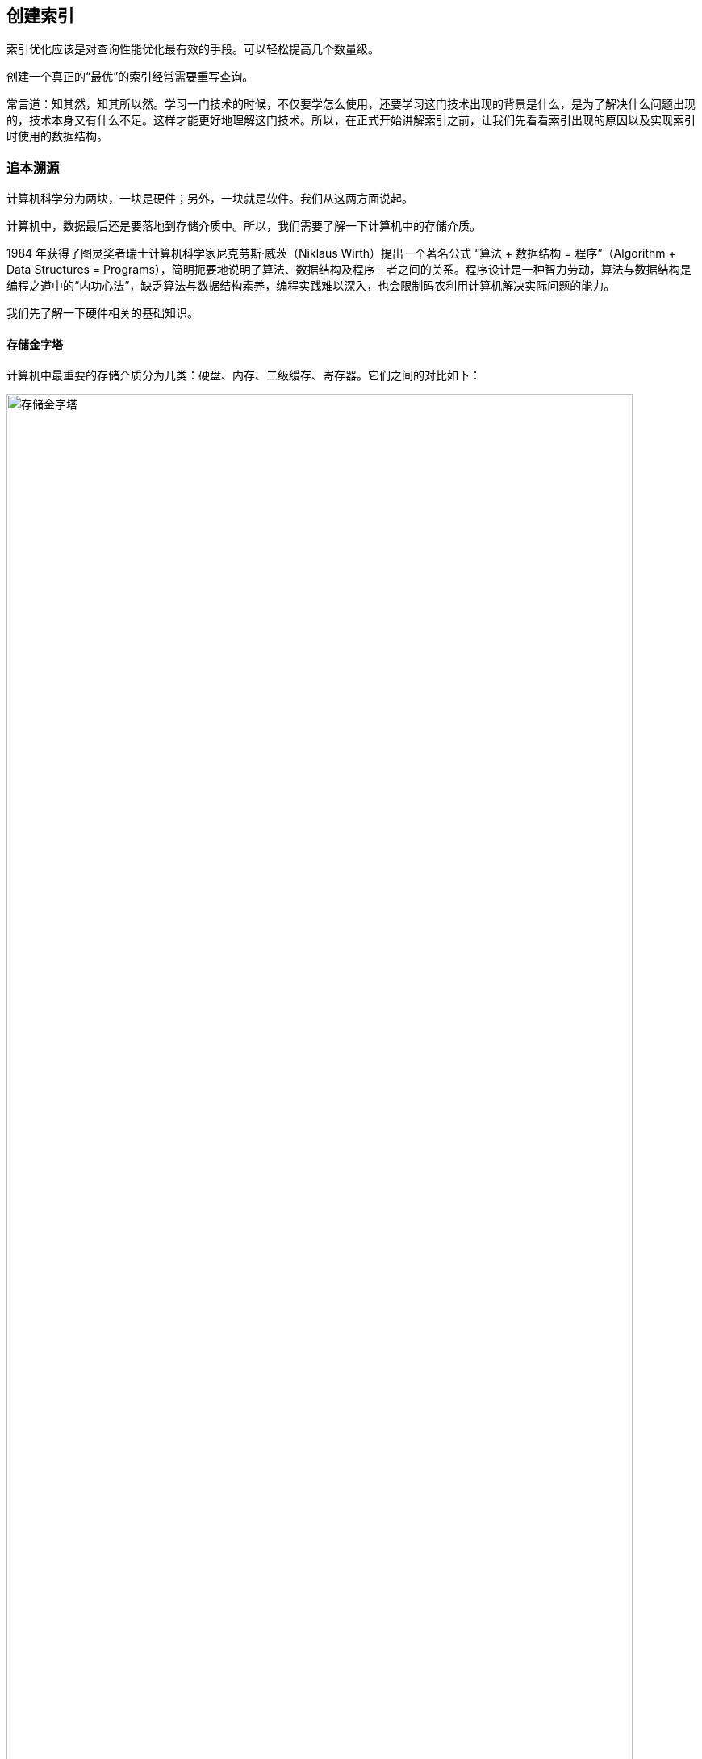 == 创建索引

索引优化应该是对查询性能优化最有效的手段。可以轻松提高几个数量级。

创建一个真正的“最优”的索引经常需要重写查询。

常言道：知其然，知其所以然。学习一门技术的时候，不仅要学怎么使用，还要学习这门技术出现的背景是什么，是为了解决什么问题出现的，技术本身又有什么不足。这样才能更好地理解这门技术。所以，在正式开始讲解索引之前，让我们先看看索引出现的原因以及实现索引时使用的数据结构。

=== 追本溯源

计算机科学分为两块，一块是硬件；另外，一块就是软件。我们从这两方面说起。

计算机中，数据最后还是要落地到存储介质中。所以，我们需要了解一下计算机中的存储介质。

1984 年获得了图灵奖者瑞士计算机科学家尼克劳斯·威茨（Niklaus Wirth）提出一个著名公式 “算法 + 数据结构 = 程序”（Algorithm + Data Structures = Programs），简明扼要地说明了算法、数据结构及程序三者之间的关系。程序设计是一种智力劳动，算法与数据结构是编程之道中的“内功心法”，缺乏算法与数据结构素养，编程实践难以深入，也会限制码农利用计算机解决实际问题的能力。

我们先了解一下硬件相关的基础知识。

==== 存储金字塔

计算机中最重要的存储介质分为几类：硬盘、内存、二级缓存、寄存器。它们之间的对比如下：

image::images/memory_hierarchy.jpg[title="存储金字塔", alt="存储金字塔", width="95%"]

从上面的图中，我们可以看出，**从下往上，速度从快到慢，制造成本也越来越高。**几种有代表性的存储设备的典型访问速度如下：

image::images/memory_access_time.png[title="存储访问时间", alt="存储访问时间", width="95%"]

从这个图中，我们可以很明显的看出：**高速缓存的访问速度是主存的 10~100 倍，而主存的访问速度则是硬盘的 1～10W 倍。**

大概就是走路和坐飞机的差别了。虽然坐飞机是飞一样的感觉，但是走路还是我们最常用的移动方式。数据存储也一样，对于一台独立的计算机，数据最后还是要落地到磁盘上。所以，我们来看看机械硬盘的结构。

==== 机械硬盘结构

机械硬盘中的大致结构如下图，类似很多电影和电视剧中的留声机：

image::images/magnetic_disk_storage_1.jpg[title="机械硬盘单个盘面结构轮廓图", alt="机械硬盘单个盘面结构轮廓图", width="95%"]

机械硬盘中，每一个磁盘盘面的组成结构如下：

image::images/magnetic_disk_storage.jpg[title="磁盘上的磁道、扇区和簇", alt="磁盘上的磁道、扇区和簇", width="95%"]

英文名词解释：

* Spindle Motor 主轴马达
* Permanent Magnent 永久磁铁
* Voice Coil 音圈
* Head 磁头
* Spinning Hard Disk 旋转的硬盘

每个机械磁盘都有很多个盘面组成。整个机械磁盘的组成结构如下：

image::images/disk_mechanism.jpg[title="磁盘内部结构", alt="磁盘内部结构", width="95%"]

单词解释：

* spindle 转轴，主轴
* track 磁道
* sector 扇区
* cylinder 磁柱
* platter 磁盘
* head 磁头
* arm 磁臂
* 机械臂组件

//

寻道时间:: T-seek 是指将读写磁头移动至正确的磁道上所需要的时间。寻道时间越短，I/O操作越快，目前磁盘的平均寻道时间一般在 3－15ms。
旋转延迟:: T-rotation 是指盘片旋转将请求数据所在扇区移至读写磁头下方所需要的时间。旋转延迟取决于磁盘转速，通常使用磁盘旋转一周所需时间的 1/2 表示。比如，7200 rpm 的磁盘平均旋转延迟大约为 60 * 1000 / 7200 / 2 = 4.17ms，而转速为 15000 rpm 的磁盘其平均旋转延迟为 2ms。
数据传输时间:: T-transfer 是指完成传输所请求的数据所需要的时间，它取决于数据传输率，其值等于数据大小除以数据传输率。目前 IDE/ATA 能达到 133MB/s，SATA II 可达到 300MB/s 的接口数据传输率，数据传输时间通常远小于前两部分消耗时间。简单计算时可忽略。

*常见磁盘平均物理寻道时间为：*

* 7200  转/分的 STAT 硬盘平均物理寻道时间是 9ms
* 10000 转/分的 STAT 硬盘平均物理寻道时间是 6ms
* 15000 转/分的 STAT 硬盘平均物理寻道时间是 4ms

*常见硬盘的旋转延迟时间为：*

* 7200  rpm的磁盘平均旋转延迟大约为 60*1000/7200/2  = 4.17ms
* 10000 rpm的磁盘平均旋转延迟大约为 60*1000/10000/2 = 3ms，
* 15000 rpm的磁盘其平均旋转延迟约为 60*1000/15000/2 = 2ms。

了解磁盘读取数据的原理以各种延迟后，我们再来看看顺序读取和随机读取的差别：

image::images/disk_access.png[title="顺序读取和随机读取", alt="顺序读取和随机读取", width="95%"]

因为机械硬盘的磁头移动至正确的磁道上需要时间，随机读写时，磁头不停的移动，时间都花在了磁头寻道上，导致的就是性能不高。所以，对于机械硬盘来说，连续读写性很好，但随机读写性能很差。具体对比如下：


image::images/compare_random_and_sequential_access_in_disk_and_memory.jpg[title="对比在硬盘和内存上的随机读取和顺序读取", alt="对比在硬盘和内存上的随机读取和顺序读取", width="95%"]

==== 局部性原理与磁盘预读

由于存储介质的特性，硬盘本身存取就比主存慢很多，再加上机械运动耗费，硬盘的存取速度往往是主存的几百分分之一，因此为了提高效率，要尽量减少磁盘 I/O。由于磁盘顺序读取的效率很高（不需要寻道时间，只需很少的旋转时间），因此对于具有局部性的程序来说，预读可以提高 I/O 效率。磁盘往往也不是严格按需读取，而是每次都会预读，即使只需要一个字节，磁盘也会从这个位置开始，顺序向后读取一定长度的数据放入内存。这样做的理论依据是计算机科学中著名的局部性原理：

*当一个数据被用到时，其附近的数据也通常会马上被使用。*

接下来，我们了解一下算法相关的背景知识。

==== 时间复杂度

时间复杂度用来检验某个算法处理一定量的数据要花多长时间。

重要的不是数据量，而是当数据量增加时运算如何增加。

image::images/number_operations_of_data.jpg[title="时间复杂度变化", alt="时间复杂度变化", width="95%"]

* 绿：O(1)
* 蓝：O(n)
* 红：O(log(n)) 即使在十亿级数量时也很低
* 粉：O(n^2^) 快速膨胀

数据量低时，O(1) 和 O(n^2^)的区别可以忽略不计。比如，你有个算法要处理2000条元素。

* O(1) 算法会消耗 1 次运算
* O(log(n)) 算法会消耗 7 次运算
* O(n) 算法会消耗 2000 次运算
* O(n*log(n)) 算法会消耗 14,000 次运算
* O(n^2^) 算法会消耗 4,000,000 次运算

处理 1,000,000 条元素（这对数据库来说也不算大）。

* O(1) 算法会消耗 1 次运算
* O(log(n)) 算法会消耗 14 次运算
* O(n) 算法会消耗 1,000,000 次运算
* O(n*log(n)) 算法会消耗 14,000,000 次运算
* O(n^2^) 算法会消耗 1,000,000,000,000 次运算

这里可以明白：

* 搜索一个好的哈希表会得到 O(1) 复杂度
* 搜索一个均衡的树会得到 O(log(n)) 复杂度
* 搜索一个阵列会得到 O(n) 复杂度
* 最好的排序算法具有 O(n*log(n)) 复杂度
* 糟糕的排序算法具有 O(n^2^) 复杂度

==== 归并排序

合并排序基于这样一个技巧：将 2 个大小为 N/2 的已排序序列合并为一个 N 元素已排序序列仅需要 N 次操作。这个方法叫做合并。

image::images/merge_sort.gif[title="归并排序", alt="归并排序", width="95%"]

这个算法有两点特别棒的优势：

* 可以更改算法，以便于同时使用磁盘空间和少量内存而避免巨量磁盘 I/O。方法是只向内存中加载当前处理的部分。在仅仅100MB的内存缓冲区内排序一个几个GB的表时，这是个很重要的技巧。
* 可以更改算法，以便于在多处理器/多线程/多服务器上运行。 分布式归并排序时 Hadoop 的关键组件之一。

==== 二分查找

image::images/binary_search_23.gif[title="二分查找-最好情况", alt="二分查找", width="95%"]

image::images/binary_search.gif[title="二分查找-最坏的情况", alt="二分查找", width="95%"]

二叉树需要讲数组全部加载到内存中。但是，如果数据量特别大，加载不完，怎么办呢？能否只加载一部分数据呢？

==== 树

树，这种数据结构就能满足我们的需求，我们可以只把树的上面几级保存到内存中，方便操作。如下图：

image::images/big_tree.png[title="树", alt="树", width="65%"]

树的节点也可以保持有序状态：

image::images/big_search_tree.jpeg[title="搜索树", alt="搜索树", width="75%"]

我们来看一下最简单的树结构。

==== 二叉查找树

在二叉查找树和在有序数组中查找某一个指定元素的对比如下：

image::images/binaray_search_tree.gif[title="二叉查找树", alt="二叉查找树", width="95%"]

二叉查找树中每个节点要保证两点：

* 比保存在左子树的任何键值都要大
* 比保存在右子树的任何键值都要小

这个查询的成本是 log~2~(n)。

http://www.cs.usfca.edu/~galles/visualization/BST.html[二叉查找树在线演示]

上面的是理想状况下的情况。但在极端情况下，二叉查找树的查询成本有可能是 n。例如：

image::images/skewedTree.png[title="最坏情况下的二叉查找树", alt="最坏情况下的二叉查找树", width="65%"]

有没有一种数据结构，能避免这种情况出现呢？

==== 平衡二叉查找树

image::images/array_to_bst.png[title="二叉搜索树对比", alt="二叉搜索树对比", width="95%"]

平衡二叉搜索树在添加元素时，通过旋转来保证自身的平衡性。

image::images/tree_balance.png[title="平衡二叉搜索树旋转", alt="平衡二叉搜索树旋转", width="95%"]

不仅能左旋，还可以右旋。左右旋转示意图：

image::images/search_tree_rotation.png[title="二叉搜索树旋转", alt="二叉搜索树旋转", width="95%"]

对于查找一个特定值这种树挺好用。还有一个问题：如果查找一个范围内的值呢？比如年龄大于 16，小于 29 的美女呢？这个还可以枚举。如果我要查找身高大于 170cm 的美女，怎么搞？

==== B+Tree

为了解决高效查找某一个范围内的元素的问题，我们引入一个修订后的树：B+树。这也是目前大部分现代数据库索引使用的数据结构。在一个B+树里：

* 只有最底层的节点（叶子节点）才保存信息（相关表的行位置）
* 其它节点只是在搜索中用来指引到正确节点的。

image::images/binaray_plus_tree.png[title="B+Tree 索引结构", alt="B+Tree 索引结构", width="95%"]

找到了 M 个后续节点，树总共有 N 个节点。对指定节点的搜索成本是 log(N)，跟上一个树相同。但是当你找到这个节点，你得通过后续节点的连接得到 M 个后续节点，这需要 M 次运算。那么这次搜索只消耗了 M+log(N) 次运算，区别于上一个树所用的 N 次运算。

TIP: B+树种的 B 不是代表二叉（binary），而是代表平衡（balance），因为 B+树是从最早的平衡二叉树演化而来，但是 B+树不是一个二叉树。

==== 哈希表

为了构建一个哈希表，你需要定义：

* 元素的关键字
* 关键字的哈希函数。关键字计算出来的哈希值给出了元素的位置（叫做哈希桶）。
* 关键字比较函数。一旦你找到正确的哈希桶，你必须用比较函数在桶内找到你要的元素。

image::images/hash_table.jpg[title="哈希表", alt="哈希表", width="95%"]

*真正的挑战是找到好的哈希函数，让哈希桶里包含非常少的元素。如果有了好的哈希函数，在哈希表里搜索的时间复杂度是 O(1)。*

=== InnoDB 逻辑存储结构。

所有数据都被逻辑地存放在一个空间中，称为表空间（tablespace）。表空间由段（segment）、区（extent）、页（page）组成。页在一些文档中有时也被称为块（block）。大致结构如下：

image::images/InnoDB_logical_storage_structure.png[title="InnoDB 逻辑存储结构", alt="InnoDB 逻辑存储结构", width="95%"]

==== 行

InnoDB 存储引擎是面向列的（row-oriented），也就是说数据是按行进行存放的。每个页存放的行记录是有硬性定义的，最多允许存放 16KB / 2-200 行的记录，即 7992 行记录。

=== 索引基础

索引类似书籍目录。

在MySQL 中，索引是在存储引擎层而不是服务器层实现的。

==== 索引类型

===== B-Tree 索引

大部分 MySQL 引擎都支持 B-Tree 索引。

NDB 集群存储引擎内部实际使用了 T-Tree 结构； InnoDB 则使用的是 B+Tree。

MyISAM 使用前缀压缩技术是索引更小；

MyISAM 索引通过数据的物理位置引用被索引的行，而 InnoDB 则根据逐渐引用被索引的行。

B-Tree 通常以为这所有的值都是按顺序存储的，并且每一个叶子页到根的距离相同。如下图：

image::images/B-Tree_index.png[title="B-Tree 索引结构", alt="B-Tree 索引结构", width="95%"]

B-Tree 索引能够加快访问数据的速度，因为存储引擎不再需要进行全表扫描来获取需要的数据，取而代之的是从索引的根节点开始进行搜索。

image::images/binaray_plus_tree_2.png[title="B-Tree 索引结构概图", alt="B-Tree 索引结构概图", width="95%"]

WARNING: 问：索引的根节点的值变还是不变？

叶子节点比较特别，他们的指针指向的是被索引的数据，而不是其他的节点页。

树的深度和表的大小直接相关。

B-Tree 对索引列是顺序组织存储的，所以很适合查找范围数据。

例如：

[source,sql]
----
CREATE TABLE people (
  last_name  VARCHAR(50)     NOT NULL,
  first_name VARCHAR(50)     NOT NULL,
  dob        DATE            NOT NULL,
  gender     ENUM ('m', 'f') NOT NULL,
  KEY (last_name, first_name, dob)
);
----

三个列组成的联合索引的结构如下：

image::images/B-Tree_unified_index.png[title="B-Tree 联合索引", alt="B-Tree 联合索引", width="95%"]

注意：索引对多个值进行排序的依据是 `CREATE TABLE` 语句中定义索引时列的顺序。

B-Tree 索引有效的查询：

全值匹配:: 全值匹配指的是和索引中的所有列进行匹配。
匹配最左前缀:: 只使用索引前面的列。
匹配列前缀:: 也可以只匹配某一列的值的开头部分。
匹配范围值:: 比如只匹配名字
精确匹配某一列并范围匹配另外一列:: 精确匹配第一列，范围匹配第二列。
只访问索引的查询:: 查询只需要访问索引，而无须访问数据行。“覆盖索引”。

是因为索引树种的节点是有序的，除了查找之外，还可以用于查询中的 `ORDER BY` 操作。一般来说，**如果 B-Tree 可以按照某种方式查找到值，那么也可以按照这种方式用于排序。所以，如果 `ORDER BY` 子句满足前面列出的几种查询类型，则这个索引页可以满足对应的排序需求。**

B-Tree 索引的限制：

* 如果不是按照索引的最左列开始查找，则无法使用索引。
* 不能跳过索引中的列。
* 如果查询中有某个列的范围查询，则其右边所有列都无法使用索引优化查找。


再次提醒：索引列的顺序是多么重要，这些限制都和索引列的顺序有关。**在优化性能的时候，可能需要使用相同的列但顺序不同的索引来满足不同类型的查询需求。**

B+树索引并不能找到一个给定键值的具体行。B+树索引能找到的只是被查找数据行所在的页。然后数据库通过把页读入到内存，再在内存中进行查找，最后得到要查找的数据。

===== 哈希索引

哈希索引（hash index）基于哈希表实现，只有精确匹配查询索引所有列的查询才有效。

在 MySQL 中，只有 Memory 引擎显式支持哈希索引。 Memory 引擎是支持 非唯一哈希索引的。

[source,sql]
----
CREATE TABLE hash_test (
  fname VARCHAR(50) NOT NULL,
  lname VARCHAR(50) NOT NULL,
  KEY USING HASH (fname) -- <1>
) ENGINE = MEMORY; -- <2>
----
<1> 建立哈希索引的方式
<2> 指定引擎的方式

如果多个列的哈希值相同，索引会以链表的方式存放多个记录指针到同一个哈希条目中。

哈希索引的限制：

* 哈希索引只包含哈希值和行指针，而不存储字段值，所以不能使用索引中的值来避免读取行。
* 哈希索引数据并不是按照索引值顺序存储的，所以也就无法用于排序。
* 哈希索引也不支持部分索引列匹配查找，因为哈希索引始终是使用索引列的全部内容来计算哈希值的。
* 哈希索引只支持等值比较查询，包括 `=`、 `IN()`、 `<=>`(注意 `<>` 和 `<=>` 是不同的操作)。
* 访问哈希索引的数据非常快，除非有很多哈希冲突。哈希冲突时使用链表来解决哈希冲突。
* 如果哈希冲突很多的话，一些所以维护操作的代价也会很高。冲突越多，代价越大。

因为这些限制，哈希索引只适用于某些特定的场合。而一旦适合哈希索引，则它带来的性能提升将非常显著。

除了 Memory 索引外，NDB 集群引擎也支持唯一哈希索引，且在 NDB 集群引擎中作用非常特殊。

InnoDB 引擎有一个特殊的功能叫“自适应哈希索引（adaptive hash index）”。当 InnoDB 注意到某些索引值使用得特别频繁时，它会在内存中基于 B-Tree 索引之上再创建一个哈希索引，这样就让 B-Tree 索引也具有哈希索引的一些优点，比如快速的哈希查找。这是一个完全自动的、内部的行为，用户无法控制或者配置，如有必要，可以关闭。


*创建自定义哈希索引*

如果存储引擎不支持哈希索引，可以模拟 InnoDB 一样创建哈希索引。思路：在 B-Tree 基础上创建一个伪哈希索引。并不是真正的哈希索引，本质还是使用 B-Tree 进行查找，但它使用哈希值而不是键本身进行查找。需要做的就是在查询的 `WHERE` 子句中手动指定使用哈希函数。

.以 URL 列为例的自定义哈希索引
[source,sql]
----
SELECT id
FROM url
WHERE url='http://www.diguage.com/';

-- 创建自定义哈希索引
-- 注意：这里需要在 url_crc 字段上创建索引
SELECT id
FROM url
WHERE url='http://www.diguage.com/'
    AND url_crc=CRC32('http://www.diguage.com/');

-- 另外一种方式就是对完整的 URL 字符串做索引，那样会非常慢。
----

自定义哈希索引的缺陷是需要维护哈希值。可以手动维护，也可以使用触发器实现。示例如下：

.基于触发器的自定义哈希索引
[source,sql]
----
DROP TABLE IF EXISTS url;
CREATE TABLE url (
  id      INT UNSIGNED NOT NULL AUTO_INCREMENT,
  url     VARCHAR(255) NOT NULL,
  url_crc INT UNSIGNED NOT NULL DEFAULT 0,
  PRIMARY KEY (id),
  KEY (url_crc)  -- <1>
);


DELIMITER //

-- 插入触发器
CREATE TRIGGER url_crc_ins
BEFORE INSERT ON url
FOR EACH ROW BEGIN
  SET new.url_crc = crc32(new.url);
END;

-- 更新触发器
CREATE TRIGGER url_crc_upd
BEFORE UPDATE ON url
FOR EACH ROW BEGIN
  SET new.url_crc = crc32(new.url);
END;

INSERT INTO url (url) VALUES ('http:\/\/www.diguage.com/');

SELECT *
FROM url; -- <2>

UPDATE url
SET url = 'http:\/\/www.diguage.com'
WHERE id = 1;

SELECT *
FROM url; -- <2>

SELECT id
FROM url
WHERE url_crc = crc32('http:\/\/www.diguage.com/')
      AND url = 'http:\/\/www.diguage.com/'; -- <3>
----
<1> 这个索引必须创建。
<2> 注意查看查询结果中的 `url_crc` 字段的值。
<3> 为避免冲突问题，使用哈希索引查询时，必须在 `WHERE` 子句中包含常量值。

生日悖论，出现哈希冲突的概率的增长速度可能比想象的要快得多。

[source,sql]
----
SELECT
  CRC32('gnu'),
  CRC32('codding');
----

TIP: 可以把哈希索引的实现原理对比 `HashMap` 的代码实现。

采用这种方式，记住**不要使用 `SHA1()` 和 `MD5()` 作为哈希函数。**因为这两个函数计算出来的哈希值是非常长的字符串，会浪费大量空间，更新时也会更慢。 `SHA1()` 和 `MD5()` 设计目标是最大限度消除冲突，但这里并不需要这样高的要求。简单哈希函数的冲突在一个可以接受的范围，同时又能够提供更好的性能。

如果数据表非常大， `CRC32()` 会出现大量的哈希冲突，则可以实现一个简单的 64 位哈希函数。一个简单的办法可以使用 `MD5()` 函数返回值的一部分来作为自定义函数。性能稍差，但实现简单。

[source,sql]
----
SELECT CONV(RIGHT(MD5('http:\/\/www.diguage.com/'), 16), 16, 10) AS hash64;
----


===== 空间数据索引（R-Tree）

MyISAM 表支持空间索引，可以用作地理数据存储。空间索引会从所有唯独来索引数据。查询时，可以有效地使用任意维度来组合查询。必须使用 MySQL 的 GIS 相关函数如 `MBRCONTAINS()` 等来维护数据。

开源关系数据库系统中对 GIS 的解决方案做得比较好的是 PostgreSQL 的 PostGIS。

===== 全文索引

全文索引时一种特殊类型的索引，它查找的是文本中的关键词，而不是直接比较索引中的值。

全文索引更类似于搜索引擎做的事情，而不是简单的 `WHERE` 条件匹配。

全文索引适用于 `MATCH AGAINST` 操作，而不是普通的 `WHERE` 条件查询。

===== 分形树索引（fractal tree index）

这是一类比较新开发的数据结构，既有 B-Tree 的很多优点，也避免了 B-Tree 的一些缺点。



=== 索引的优点

索引可以快速定位到表的指定位置；可以用作 `ORDER BY` 和 `GROUP BY` 操作；某些查询只使用索引就能够完成全部查询。

索引的三个有点：

. 索引大大减少了服务器需要扫描的数据量。
. 索引可以帮助服务器避免排序和临时表。
. 索引可以将随机 I/O 变为顺序 I/O 。

关于索引推荐阅读 Tapio Lahdenmaki 和 Michael Leach 编写的 https://book.douban.com/subject/26419771/[数据库索引设计与优化]，该书详细介绍了如何计算索引的成本和作用、如何评估查询速度、如何分析索引维护的代价和其带来的好处等。

[[three-star-system]]
Tapio Lahdenmaki 和 Michael Leach 在书中介绍了如何评价一个索引是否适合某个查询的“三星系统”（three-star system）：

. 索引将相关的记录放到一起则获得一星；
. 如果索引中的数据顺序和查找中的排列顺序一致则获得二星；
. 如果索引中的列包含了查询中需要的全部列则获得“三星”。

.索引时最好的解决方案吗？
****
索引不总是最好的工具。只有当索引帮助存储引擎快速查找到记录带来的好处大于其带来的额外工作时，索引才是有效的。对于非常小的表，大部分情况下简单全表扫描更高效。对于中到大型的表，索引就非常有效。但对于特大型的表，建立和使用索引的代价将随之增长。这时就需要分区技术。

如果表的数量特别多，可以建立一个元数据信息表，用于查询需要用到的某些特性。例如

// TODO 接下来补充吧！！

对于 TB 级别的数据，定位单条记录的意义不大，所以需要经常会使用块级别元数据技术来替代索引。
****

=== 高性能的索引策略

正确地创建和使用索引时实现高性能查询的基础。

==== 独立的列

“独立的列”是指索引列不能是表达式的一部分，也不能是函数的参数。

应该养成简化 `WHERE` 条件的习惯，始终将索引列单独放在比较符合的一侧。

==== 前缀索引和索引选择性

当索引很长的字符列，会让索引变得大且慢，一个策略是前面提到过的模拟哈希索引。

通常可以索引开始的部分字符，可以大大节约索引空间，从而提高索引效率。但这样会降低索引的选择性。

索引的选择性是指，不重复的索引值（也称为基数，cardinality）和数据表的记录总数（#T）的比值，范围从 1/#T 到1之间。索引的选择性越高则查询效率越高，因为选择性高的索引可以让 MySQL 在查找时过滤掉更多的行。唯一索引的选择性是 1，这是最好的索引选择性，性能也是最好的。

一般情况下某个列前缀的选择性也是足够高的，足以满足查询性能。对于 `BLOB`、 `TEXT` 或者很长的 `VARCHAR` 类型的列，必须使用前缀索引。

诀窍在于要选择足够长的前缀以保证较高的选择性，同时又不能太长（以便节约空间）。前缀应该足够长，以是的前缀索引的选择性接近于索引整个列。换句话说，前缀的“基数”应该接近于完整列的“基数”。

为了觉得前缀的合适长度，需要找到最常见的值的列表，然后和最常见的前缀列表进行比较。

.使用 SQL 语句来查看前缀长度的选择性
[source,sql]
----
SELECT
  COUNT(DISTINCT LEFT(last_name, 3)) / COUNT(*) AS nam3,
  COUNT(DISTINCT LEFT(last_name, 4)) / COUNT(*) AS nam4,
  COUNT(DISTINCT LEFT(last_name, 5)) / COUNT(*) AS nam5,
  COUNT(DISTINCT LEFT(last_name, 6)) / COUNT(*) AS nam6,
  COUNT(DISTINCT LEFT(last_name, 7)) / COUNT(*) AS nam7
FROM employees;
----

前缀索引时一种能使索引更小、更快的有效办法；也有缺点，MySQL 无法使用前缀索引做 `ORDER BY` 和 `GROUP BY`，也无法使用前缀索引做覆盖索引。

一个常见的场景是针对很长的十六进制唯一 ID 使用前缀索引。例如 SessionID。


NOTE: 有时后缀索引(suffix index)也有用途。 MySQL 原生不支持反向索引，但可以把字符串反转后存储，并基于此建立前缀索引。可以通过触发器来维护这种索引。


==== 多列索引

一个常见的错误就是，为每个列创建独立的索引，或者按照错误的顺序创建多列索引。

在多个列上山里独立的单列索引大部分情况下并不能提高 MySQL 的查询性能。 MySQL 5.0 和更新版本引入了一种“索引合并”（index merge）的策略，一定程度上可以使用表上的多个单列索引来定位指定的行。


索引合并测试有时候是一种优化的结果，但实际上更多时候说明了表上的索引建的很糟糕：

* 当出现服务器对多个索引做相交操作时（通常有多个 `AND` 条件），通常意味着需要一个包含所有相关列的多列索引，而不是多个独立的单列索引。
* 当服务器需要多多个索引做联合操作时（通常有多个 `OR` 条件），通常需要耗费大量 CPU 和内存资源在算法的缓存、排序和合并操作上。特别是当有些索引的选择性不高，需要合并扫描返回的大量数据的时候。
* 更重要的是，优化器不会把这些计算的“查询成本”中，优化器只关心随机页面读取。这使得查询的成本被“低估”。

如果在 `EXPLAIN` 中看到有索引合并，应该好好检查一下查询和表的结构，看是不是已经是最优的。

==== 选择合适的索引列顺序

最容易引起困惑的问题就是索引列的顺序。正确的顺序依赖于使用该索引的查询，并且同时需要考虑如何更好地满足排序和分组的需要。本节内容适用于 B-Tree 索引。

在一个多列 B-Tree 索引中，索引列的顺序意味着索引首先按照最左列进行排序，其次是第二列，以此类推。所以，索引可以按照升序或者降序进行扫描，以满足精确符合列顺序的 `ORDER BY`、 `GROUP BY` 和 `DISTINCT` 等子句的查询需求。

在 Lahdenmaki 和 Leach 的<<three-star-system, “三星索引”>>系统中，列顺序也决定了一个索引是否能够成为一个真正的“三星索引”。


对于如何选择索引的列顺序有一个经验法则：将选择性最高的列放到索引最前列。通常不如避免随机 IO 和排序那么重要。

当不需要考虑排序和分组时，将选择性最高的列放到索引最前列通常是很好的。


[TIP]
====
这就是在思考建立联合索引时的一个指导原则！选择方法如下：
[source,sql]
----
USE sakila; -- <1>

SELECT
  sum(staff_id = 2),
  sum(customer_id = 584)
FROM payment;
----
<1> 这里使用了 MySQL 官方提供的 sakila 示例数据库。

根据执行结果，结合上面提到的指导原则，应该讲结果值更小的列放在前面。

[WARNING]
=====
这里有个地方需要注意：上面查询的结构非常依赖于选定的具体值。对其他查询可能就不适用。
=====

经验法则考虑的是全局基数和选择性，而不是某个具体查询。

[source,sql]
----
SELECT
  COUNT(DISTINCT staff_id) / COUNT(*)    AS staff_id_selectivity,
  COUNT(DISTINCT customer_id) / COUNT(*) AS customer_id_selectivity,
  COUNT(*)
FROM payment;
----

根据执行结构，选择数字比较高的列作为索引列的第一列。
====

性能不只是依赖于所有索引列的选择性（整体基数），也和查询条件的具体值有关，也就是和值的分布有关。

可能需要根据那些运行效率最高的查询来调整索引列的顺序。


// TODO 这里还有一些内容需要仔细再看看。

尽管关于选择性和基数的经验法则值得去研究和分析，但一定要记住别忘了 `WHERE` 子句中的排序、分组和范围条件等其他因素，这些因素可能对查询的性能早晨非常大的影响。


==== 聚簇索引

聚簇索引并不是一种单独的索引类型，而是一种数据存储方式。InnoDB 的聚簇索引实际上在同一结构中保存了 B-Tree 索引和数据行。

当表有聚簇索引时，它的数据行实际上存放在索引的叶子页（leaf page）中。术语“聚簇”表示数据行和相邻的键值紧凑地存储在一起。因此，一个表只有一个聚簇索引（不过，覆盖索引可以模拟多个聚簇索引的情况）。

image::images/clustered_index_data.png[title="聚簇索引的数据分布", alt="聚簇索引的数据分布", width="95%"]

InnoDB 通过主键聚集数据。如果没有定义主键， InnoDB 会选择一个唯一的非空索引代替；如果没有这样的索引， InnoDB 会隐式定义哥主键来作为聚簇索引。

聚集的数据的一些重要的优点：

* 可以把相关数据保存在一起。例如，根据用户ID来聚集数据，可以顺序读取某个用户的全部邮件。
* 数据访问更快。聚簇索引将索引和数据保存在同一个 B-Tree 中，因此从聚簇索引中获取数据通常比非聚簇索引中查找要快。
* 使用覆盖索引扫描的查询可以直接使用页节点中的主键值。

聚集数据的一些缺点：

* 聚簇数据最大限度提高了 I/O 密集型应用的性能，但如果数据全部都放在内存中，则访问的顺序就没那么重要了，聚簇索引也就没什么优势了。
* 插入速度严重依赖于插入顺序。按照主键的顺序插入是加载数据到 InnoDB 表中速度最快的方式。但如果不是按照主键顺序加载数据，那么在加载完成后最好使用 `OPTIMIZE TABLE` 命令重新组织一下表。
* 更新聚簇索引列的代价很高，因为会强制 InnoDB 将每个被更新的行移动到新的位置。
* 基于聚簇索引的表在插入新行，或者主键被更新导致需要移动行的时候，可能面临“页分裂”的问题。页分裂会导致表占用更多的磁盘空间。
* 聚簇索引可能导致全表扫描变慢，尤其是行比较稀疏，或者由于页分裂导致数据存储不连续的时候。
* 二级索引（非聚簇索引）可能给想象的要更大，因为在二级索引的叶子节点包含了引用行的主键列。
* 二级索引访问需要两次索引查找，而不是一次。

二级索引叶子节点保存的不是指向行的物理位置的指针，而是行的主键值。二级索引要两次 B-Tree 查找而不是一次，对于 InnoDB，自适应哈希索引能够减少这样的重复工作。_为什么能减少？_

===== InnoDB 和 MyISAM 的数据分布对比

为了方便讲解，分别使用 InnoDB 和 MyISAM 引擎建立结构如下的表，并按主键随机顺序插入主键值在 1 ~ 10000 的10000条数据：

[source,sql]
----
CREATE TABLE layout_test (
  col1 INT NOT NULL,
  col2 INT NOT NULL,
  PRIMARY KEY (col1),
  KEY (col2)
); -- <1>
----
<1> 请在建立的时候指定引擎类型

*MyISAM 的数据分布*

MyISAM 按照数据插入的顺序存储在磁盘上。如图：

image::images/MyISAM_data_layout.png[title="MyISAM 表 layout_test 的数据分布", alt="MyISAM 表 layout_test 的数据分布", width="95%"]

在行旁边显示了行号，从 0 开始递增。因为行是定长的，所以 MyISAM 可以从表的开头跳过所需要的字节找到需要的行。（MyISAM 是根据定长还是变长的行使用不同策略来确定行号。）

image::images/MyISAM_primary_key_layout.png[title="MyISAM 表 layout_test 的主键索引分布", alt="MyISAM 表 layout_test 的主键索引分布", width="95%"]

这里有两点需要注意：

. 主键叶子节点存放的指向数据行的指针。
. 主键和其他索引没有什么区别。

image::images/MyISAM_primary_key_layout_2.png[title="MyISAM 表 layout_test 的主键索引分布", alt="MyISAM 表 layout_test 的主键索引分布", width="95%"]

image::images/MyISAM_secondary_key_layout.png[title="MyISAM 表 layout_test 的二级索引分布", alt="MyISAM 表 layout_test 的二级索引分布", width="95%"]

事实上， MyISAM 中主键索引和其他索引在结构上没有什么不同。主键索引就是一个名为 PRIMARY 的唯一非空索引。

*InnoDB 的数据分布*

InnoDB 支持聚簇索引，所以使用不同的方式存储同样的数据。

image::images/InnoDB_primary_key_layout.png[title="InnoDB 表 layout_test 的主键索引分布", alt="InnoDB 表 layout_test 的主键索引分布", width="95%"]

注意：该图显示了整个表，而不是只有索引。在 InnoDB 中，聚簇索引“就是”表。

聚簇索引的每一个叶子节点都包含了主键值、事务 ID、用于事务和 MVCC 的回滚指针以及所有的剩余列。如果主键是一个列前缀索引， InnoDB 也会包含完整的主键列和剩下的其他列。

image::images/InnoDB_primary_key_layout_2.png[title="InnoDB 表 layout_test 的主键索引分布", alt="InnoDB 表 layout_test 的主键索引分布", width="95%"]

NOTE: 前文说 InnoDB 把 `BLOB` 类型的会放在单独区域，如果主键是 `BLOB` 类型的列前缀索引，该如何存储？

InnoDB 的二级索引和聚簇索引很不相同。 InnoDB 二级索引的叶子节点存储的不是“行指针”，而是主键值，并以此作为指向行的“指针”。这样的策略减少了当出现行移动或者数据页分裂时二级索引的维护。使用主键值当做指针会让二级索引占用更多的空间，换来的好处是， InnoDB 在移动行时无须更新二级索引中的这个“指针”。

TIP: 对比来看， MyISAM 在更新时，如果出现行移动，则要更新所有的二级索引的行指针。

image::images/InnoDB_secondary_key_layout.png[title="InnoDB 表 layout_test 的二级索引分布", alt="InnoDB 表 layout_test 的二级索引分布", width="95%"]

注意两点：

. 每个叶子节点都包含了索引列，紧接着是主键索引。
. 非叶子节点包含了索引列和一个指向下级节点的指针。这对聚簇索引和二级索引都是用。

image::images/InnoDB_compare_MyISAM.png[title="聚簇和非聚簇表对比", alt="聚簇和非聚簇表对比", width="95%"]

===== 在 InnoDB 表中按主键顺序插入行

保证数据行是按顺序写入，对于根据主键做关联操作的性能也会更好。

最好避免随机的（不连续且值的分布范围非常大）聚簇索引，特别是对于 I/O 密集型的应用。随机主键使得聚簇索引的插入变得完全随机，这是最坏的情况，使得数据没有任何聚集特性。

image::images/InnoDB_order_insert.png[title="向聚簇索引插入顺序的索引值", alt="向聚簇索引插入顺序的索引值", width="95%"]

因为主键的值时顺序的，所以 InnoDB 把每一条记录都存储在上一条记录的后面。当达到页的最大填充因子时（InnoDB 默认的最大填充因子是页大小的 15/16，留出部分空间用于以后修改），下一条记录都会写入新的页中。一旦数据按照这种顺序的方式加载，主键页就会近似于被顺序的记录填满。

image::images/InnoDB_random_insert.png[title="向聚簇索引插入无序的索引值", alt="向聚簇索引插入无序的索引值", width="95%"]

因为主键值不一定比之前插入的大，所以 InnoDB 无法简单地总是把新行插入到索引的最后，而是需要为新的行寻找合适的位置 -- 通常是已有数据的中间位置 -- 并且分开空间。这会增加很多额外的工作，并导致数据分布不够优化。缺点：

* 写入的目标页可能已经刷到磁盘上并从缓存中移除，或者是还没有被加载到缓存中， InnoDB 在插入之前不得不先找到并从磁盘读取目标页到内存中。这将导致大量的随机 I/O。
* 因为写入是乱序的， InnoDB 不得不频繁地做页分裂操作，以便为新的行分配空间。页分裂会导致移动大量数据，一次插入最少需要修改三个页而不是一个页。 _为什么最少是三个页？_
* 由于频繁的页分裂，页会变得稀疏并被不规则地填充，所以最终数据会有碎片。

在把随机值载入到聚簇索引以后，也许需要做一次 `OPTIMIZE TABLE` 来重建表并优化页的填充。

 .顺序主键也会造成更坏的结果
 ****
 对于高并发工作负载，在 InnoDB 中按主键顺序插入可能会造成明显的争用。主键的上界会成为“热点”。并发插入可能导致间隙锁竞争。另一个热点可能是 `AUTO_INCREMENT` 锁机制。
 ****


==== 覆盖索引

设计优秀的索索引应该考虑到整个查询，而不单单是 `WHERE` 条件部分。

如果一个索引包含（或者说覆盖）所有需要查询的字段的值，则称之为“覆盖索引”。

覆盖索引时非常有用的工具，能够极大地提高性能。优点如下：

* 索引条目通常远小于数据行大小，所以如果只需要读取索引，则 MySQL 就会极大地减少数据访问量。
* 因为索引时按照列值顺序存储的（至少在单个页内是如此），所以对于 I/O 密集型的范围查询会比随机从磁盘读取每一行数据的 I/O 要少得多。
* 一些存储引擎如 MyISAM 在内存中只缓存索引，数据则依赖于操作系统来缓存，因此要访问数据需要一次系统调用。这可能会导致严重的性能问题。
* 由于 InnoDB 的聚簇索引，覆盖索引对 InnoDB 表特别有用。如果二级主键能够覆盖查询，则可以避免对主键索引的二次查询。

不是所有的索引都可以成为覆盖索引。覆盖索引必须要存储索引列的值，而哈希索引、空间索引和全文索引等都不存储索引列的值，所以 MySQL 只能使用 B-Tree 索引做覆盖索引。也不是所有的存储引擎都支持覆盖索引，比如 Memory 不支持。

索引覆盖查询还有很多陷阱可能会导致无法实现优化。 MySQL 查询优化器会在执行查询前判断是否有一个索引能进行覆盖。

WARNING: 这里思考一下，什么样的查询才是覆盖索引？需要满足什么条件？从 SQL 语句的组成来看。

从下面的查询来看：

[source,sql]
----
SELECT *
FROM products
WHERE actor = 'SEAN CARREY'
      AND title LIKE '%APOLLO%';
----

这里索引无法覆盖该查询，有两个原因：

* 没有任何索引能够覆盖这个查询。查询从表中选择了所有的行，而没有任何索引覆盖了所有的列。
* MySQL 不能在索引中执行 `LIKE` 操作。这是底层存储引擎 API 的限制。MySQL 能在索引中做最左前缀匹配的 `LIKE` 比较。

可以重新查询并巧妙地设计索引，先将索引扩展至覆盖三个数据列（actor、title、prod_id），然后如下方式重写查询：

[source,sql]
----
SELECT *
FROM products
  JOIN (SELECT prod_id
        FROM products
        WHERE actor = 'SEAN CARREY'
              AND title LIKE '%APOLLO%') AS t1
    ON t1.prod_id = products.prod_id;
----

这种方式叫做延迟关联（deferred join），因为延迟了对列的访问。在查询的第一阶段 MySQL 可以使用覆盖索引，在 `FROM` 子句的子查询中找到匹配的 `prod_id`，然后根据这些 `prod_id` 值在外层查询匹配获取需要的所有列值。

这种优化方式在数据量很大，符合条件的数据很小时，优化效果明显；在数据量很大，符合条件的数据很大时，效果不明显，因为大部分时间是花在读取和发送数据了；如果数据量很小，子查询反而会拖慢查询。

TIP: 以前觉得写 SQL 语句就是个技术活，现在来看，它还是一门艺术，一门需要思考的艺术！

这里还有一点需要特别点出： InnoDB 的二级索引中还存放的是指向数据行的主键 ID。所以，除了索引列外，还有主键 ID 也可以在覆盖索引中使用。

.未来 MySQL 版本的改进
****
上面提到限制主要是因为存储引擎 API 不允许 MySQL 将过滤条件传到存储引擎层导致的。MySQL 5.6 中包含了在存储引擎 API 上所做的一个重要的改进，其被称为“索引条件推送”（index condition pushdown），可以大大改善现在的查询执行方式，如此一来上面介绍的很多技巧也就不再需要了。
****


==== 使用索引扫描来做排序

MySQL 有两种方式可以生成有序的结果：通过排序操作；或者按索引顺序扫描。

MySQL 可以使用同一个索引既满足排序，又用于查找行。设计索引时应该尽可能地同时满足这两种任务。

只有当索引的列顺序和 `ORDER BY` 子句的顺序完全一致，并且所有列的排序方向（倒序或正序）都一样时， MySQL 才能够使用索引来对结果做排序。如果查询需要关联多张表，则只有当 `ORDER BY` 子句引用的字段全部为第一个表时，才能使用索引做排序。 `ORDER BY` 子句和查找型查询的限制是一样的：需要满足索引的最左前缀的要求；否则， MySQL 都需要执行排序操作，而无法利用索引排序。

TIP: 如果需要安装不同方向做排序，一个技巧是存储该列值的反转串或者相反数。

还有一种情况下 `ORDER BY` 子句可以不满足索引的最左前缀的要求，就是前导列为常量的时候。可以在 `WHERE` 子句或者 `JOIN` 子句中对这些列指定了常量，就可以 “弥补” 索引的不足。

使用索引做排序的一个最重要的用法是当查询同时有 `ORDER BY` 和 `LIMIT` 子句的时候。

==== 压缩（前缀压缩）索引

MyISAM 使用前缀压缩来减少索引的大小，可让更多索引放入内存中，某些情况可以极大提高性能。默认只压缩字符串，通过参数设置可以对整数做压缩。

MyISAM 压缩每个索引块的方法是，先完全保存索引块中的第一个值，然后将其他值和第一个值进行比较得到相同前缀的字节数和剩余的不同后缀部分，把这部分存储起来即可。

压缩块使用更少的空间，代价是某些操作可能更慢。 MyISAM 查找时无法再索引块使用二分查找而只能从头开始扫描。正序的扫描速度还不错，但是如果是倒序扫描，就惨了！

对于 CPU 密集型应用，压缩使得 MyISAM 在索引查找上要慢好几倍。

可以在 `CREATE TABLE` 语句汇总指定 `PACK_KEYS` 参数来控制索引压缩的方式。

==== 冗余和重复索引

重复索引指在相同的列上按照相同的顺序创建的相同类型的索引。

MySQL 的唯一限制和主键限制都是通过索引实现的。

冗余索引和重复索引有一些不同。如果创建了索引（A，B），再创建索引（A）就是冗余索引。

还有一种情况是将一个索引扩展为（A，ID），其中 ID 是主键，对于 InnoDB 来说主键列已经包含在二级索引中，这也是冗余。

大多数情况下都不需要冗余索引，应该尽快扩展已有的索引而不是创建新索引。但有时处于性能的考虑需要冗余，因为扩展已有的索引会导致其变得太大，从而影响其他使用该索引的查询的性能。

有时为了覆盖查询，也需要扩展索引。

一般来说，增加新索引将会对导致 `INSERT`、 `UPDATE`、 `DELETE` 等操作的速度变慢，特别是当新增加索引后导致达到了内存瓶颈的时候。

解决冗余索引和重复索引的方法很简单，删除这些索引即可，但首先要做的是找出这样的索引。

在决定哪些索引可以被删除的时候要非常小心。要考虑查询、排序等。可以使用 Percona 工具箱中的 `pt-upgrade` 工具来检查计划中的索引变更。


==== 未使用的索引

除了冗余索引和重复索引，可能还会有一些服务器永远不用的索引，完全是累赘，建议考虑删除。

* 最简单有效的办法是在 Percona Server 或者 MariaDB 中先打开 `userstates` 变量，让服务器运行一段时间，再通过查询 `INFORMATION_SCHEMA.INDEX_STATISTICS` 就能查到每个索引的使用频率。
* Percona Toolkit 的  `pt-index-usage` 读取查询日志，并对日志中的查询进行 `EXPLAIN` 查找，然后打印出关于索引和查询的报告。


==== 索引和锁

索引可以让查询锁定更少的行。锁定超过需要的行会增加锁争用并减少并发性。

InnoDB 只有在访问行的时候才会对其加锁，而索引能够减少 InnoDB 访问的行数，从而减少锁的数量。

InnoDB 在二级索引上使用共享（读）锁，但访问主键索引需要排他（写）锁。

=== 索引案例学习

第一件需要考虑的事情是需要使用索引来排序，还是先检索数据再排序。使用索引排序会严格限制索引和查询的设计。

==== 支持多种过滤条件

需要看看哪些列拥有很多不同的取值，哪些列在 `WHERE` 子句中出现得最频繁。有更多不同值的列上创建索引的选择性会更好。

=== 维护索引和表

维护表有三个主要目的：

. 找到并修复损坏的表。
. 维护准确的索引统计信息。
. 减少碎片。

==== 找到并修复损坏的表

损坏的索引导会导致查询返回错误的结果或者莫须有的主键冲突等问题，严重时甚至还会导致数据库的崩溃。

`CHECK TABLE` 通常能够找出大多数表和索引的错误。

`REPAIR TABLE` 来修复损坏的表。

如果存储引擎不支持，也可以通过一个不做任何操作的 `ALTER` 操作来重建表。

如果 InnoDB 引擎的表出现了损坏，那一定是发生了严重的错误，需要立刻调查一下原因。

如果遇到数据损坏，最重要的是找出是什么导致了损坏，而不只是简单地修复，否则很有可能还会不断损坏。

==== 更新索引统计信息

* `records_in_range()` 通过向存储引擎传入两个边界值获取在这个范围大概有多少记录。
* `info()` 返回各种类型的数据，包括索引的基数（每个键值有多少条记录）。

MySQL 优化器使用的是基于成功的模型，而衡量成本的主要指标就是一个查询需要扫描多少行。如果信息不准确，优化器可能做出错误的决定。

`ANALYZE TABLE` 来重新生成统计信息。

`SHOW INDEX FROM` 来查看索引的基数（Cardinality）。

InnoDB 的统计信息值得深入研究。 InnoDB 引擎通过抽样的方式来计算统计信息，首先随机地读取少量的索引页面，然后以此为样本计算索引的统计信息。

InnoDB 会在表首次打开，或者执行 `ANALYZE TABLE`，抑或表的大小发生非常大的变化时计算索引的统计信息。

==== 减少索引和数据的碎片

B-Tree 索引可能会碎片化，这会降低查询的效率。碎片化的索引可能会以很差或者无序的方式存储在磁盘上。

根据设计，B-Tree 需要随机磁盘访问才能定位到叶子页，所以随机访问是不可避免的。然而，如果叶子页在物理分布上是顺序且紧密的，那么查询的性能就会更好。否则，对于范围查询、索引覆盖扫描等操作来说，速度可能会降低很多倍；对于索引覆盖扫描这一点更加明显。

如果叶子页在物理分布上是顺序且紧密的，那么查询的性能就会更好。

数据存储的碎片化有三种类型：

行碎片（Row fragementation）:: 指的是数据行被存储为多个地方的多个片段中。即使查询只从索引中访问一行记录，行碎片也会导致性能下降。
行间碎片（Intra-row fragementation）:: 指逻辑上顺序的页，或者行在磁盘上不是顺序存储的。对全表扫描或聚簇索引扫描之类的操作有很大的影响。
剩余空间碎片（Free space fragementation）:: 指数据页中有大量的空余空间。会导致服务器读取大量不需要的数据，从而造成浪费。

对于 MyISAM 表，这三类碎片化都可能发生。但 InnoDB 不会出现短小的行碎片；InnoDB 会移动短小的行并重写到一个片段中。

`OPTIMIZE TABLE` 或者导出再导入的方式重新整理数据。

对不支持 `OPTIMIZE TABLE` 的存储引擎，可以通过一个不做任何操作的 `ALTER TABLE` 操作来重建表。只需要将表的存储引擎修改为当前的引擎即可：

[source,sql]
----
ALTER TABLE <table> ENGINE=<engine>;
----

=== 总结

在选择索引和编写利用这些索引的查询时，有三个原则始终需要记住：

. 单行访问时很慢的。最好读取的块中能包含尽可能多所需要的行。
. 按顺序访问范围数据是很快的。
.. 顺序 I/O 不需要多次磁盘寻道，所以比随机 I/O 要快很多
.. 如果服务器能够按需要顺序读取数据，那么久不再需要额外的排序操作，并且 `GROUP BY` 查询也无须再做排序和将行按组进行聚合计算了。
. 索引覆盖查询很快。

这与上完提到的 <<three-star-system, “三星索引”>> 是一致的。
